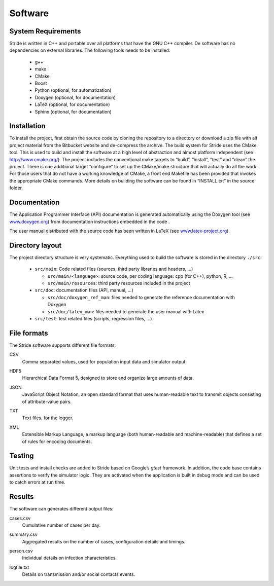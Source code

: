 Software
========

System Requirements
-------------------

Stride is written in C++ and portable over all platforms that have the
GNU C++ compiler. De software has no dependencies on external libraries.
The following tools needs to be installed:

  * g++

  * make

  * CMake

  * Boost

  * Python (optional, for automatization)

  * Doxygen (optional, for documentation)

  * LaTeX (optional, for documentation)

  * Sphinx (optional, for documentation)

Installation
------------

To install the project, first obtain the source code by cloning the
repository to a directory or download a zip file with all project
material from the Bitbucket website and de-compress the archive. The
build system for Stride uses the CMake tool. This is used to build and
install the software at a high level of abstraction and almost platform
independent (see http://www.cmake.org/). The project includes the
conventional make targets to “build”, “install”, “test” and “clean” the
project. There is one additional target “configure” to set up the
CMake/make structure that will actually do all the work. For those users
that do not have a working knowledge of CMake, a front end Makefile has
been provided that invokes the appropriate CMake commands. More details
on building the software can be found in “INSTALL.txt” in the source
folder.

Documentation
-------------

The Application Programmer Interface (API) documentation is generated
automatically using the Doxygen tool (see
`www.doxygen.org <www.doxygen.org>`_) from documentation instructions
embedded in the code .

The user manual distributed with the source code has been written in
LaTeX (see `www.latex-project.org <www.latex-project.org>`_).

Directory layout
----------------

The project directory structure is very systematic. Everything used to
build the software is stored in the directory ``./src``:

  * ``src/main``: Code related files (sources, third party libraries and headers, ...)

    -  ``src/main/<language>``: source code, per coding language: cpp (for C++), python, R, ...

    -  ``src/main/resources``: third party resources included in the project

  * ``src/doc``: documentation files (API, manual, ...)

    -  ``src/doc/doxygen_ref_man``: files needed to generate the reference documentation with Doxygen

    -  ``src/doc/latex_man``: files needed to generate the user manual with Latex

  * ``src/test``: test related files (scripts, regression files, ...)


File formats
------------

The Stride software supports different file formats:

CSV
    | Comma separated values, used for population input data and
      simulator output.

HDF5
    | Hierarchical Data Format 5, designed to store and organize large
      amounts of data.

JSON
    | JavaScript Object Notation, an open standard format that uses
      human-readable text to transmit objects consisting of
      attribute-value pairs.

TXT
    | Text files, for the logger.

XML
    | Extensible Markup Language, a markup language (both human-readable
      and machine-readable) that defines a set of rules for encoding
      documents.

Testing
-------

Unit tests and install checks are added to Stride based on Google’s
*gtest* framework. In addition, the code base
contains assertions to verify the simulator logic. They are activated
when the application is built in debug mode and can be used to catch
errors at run time.

Results
-------

The software can generates different output files:

cases.csv
    | Cumulative number of cases per day.

summary.csv
    | Aggregated results on the number of cases, configuration details
      and timings.

person.csv
    | Individual details on infection characteristics.

logfile.txt
    | Details on transmission and/or social contacts events.

